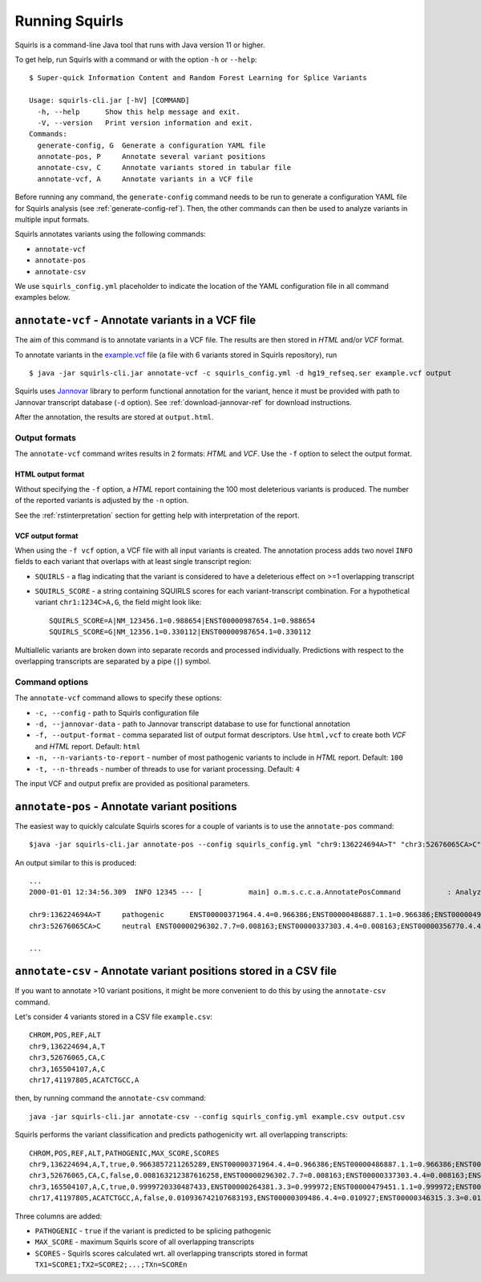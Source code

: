 .. _rstrunning:

===============
Running Squirls
===============

Squirls is a command-line Java tool that runs with Java version 11 or higher.

To get help, run Squirls with a command or with the option ``-h`` or ``--help``: ::

  $ Super-quick Information Content and Random Forest Learning for Splice Variants

  Usage: squirls-cli.jar [-hV] [COMMAND]
    -h, --help      Show this help message and exit.
    -V, --version   Print version information and exit.
  Commands:
    generate-config, G  Generate a configuration YAML file
    annotate-pos, P     Annotate several variant positions
    annotate-csv, C     Annotate variants stored in tabular file
    annotate-vcf, A     Annotate variants in a VCF file

Before running any command, the ``generate-config`` command needs to be run to generate a configuration YAML file for
Squirls analysis (see :ref:`generate-config-ref`). Then, the other commands can then be used to analyze variants in multiple input formats.

Squirls annotates variants using the following commands:

* ``annotate-vcf``
* ``annotate-pos``
* ``annotate-csv``

We use ``squirls_config.yml`` placeholder to indicate the location of the YAML configuration file in all command
examples below.

``annotate-vcf`` - Annotate variants in a VCF file
^^^^^^^^^^^^^^^^^^^^^^^^^^^^^^^^^^^^^^^^^^^^^^^^^^

The aim of this command is to annotate variants in a VCF file. The results are then stored in *HTML* and/or
*VCF* format.

To annotate variants in the `example.vcf`_ file (a file with 6 variants stored in Squirls repository), run ::

  $ java -jar squirls-cli.jar annotate-vcf -c squirls_config.yml -d hg19_refseq.ser example.vcf output

Squirls uses `Jannovar`_ library to perform functional annotation for the variant, hence it must be provided with
path to Jannovar transcript database (``-d`` option). See :ref:`download-jannovar-ref` for download instructions.

After the annotation, the results are stored at ``output.html``.

Output formats
##############
The ``annotate-vcf`` command writes results in 2 formats: *HTML* and *VCF*. Use the ``-f`` option to select the output format.

HTML output format
~~~~~~~~~~~~~~~~~~
Without specifying the ``-f`` option, a *HTML* report containing the 100 most deleterious variants is produced.
The number of the reported variants is adjusted by the ``-n`` option.

See the :ref:`rstinterpretation` section for getting help with interpretation of the report.


VCF output format
~~~~~~~~~~~~~~~~~
When using the ``-f vcf`` option, a VCF file with all input variants is created. The annotation process adds two novel
``INFO`` fields to each variant that overlaps with at least single transcript region:

* ``SQUIRLS`` - a flag indicating that the variant is considered to have a deleterious effect on >=1 overlapping transcript
* ``SQUIRLS_SCORE`` - a string containing SQUIRLS scores for each variant-transcript combination. For a hypothetical variant
  ``chr1:1234C>A,G``, the field might look like::

    SQUIRLS_SCORE=A|NM_123456.1=0.988654|ENST00000987654.1=0.988654
    SQUIRLS_SCORE=G|NM_12356.1=0.330112|ENST00000987654.1=0.330112

Multiallelic variants are broken down into separate records and processed individually. Predictions with respect to
the overlapping transcripts are separated by a pipe (``|``) symbol.

Command options
###############

The ``annotate-vcf`` command allows to specify these options:

* ``-c, --config`` - path to Squirls configuration file
* ``-d, --jannovar-data`` - path to Jannovar transcript database to use for functional annotation
* ``-f, --output-format`` - comma separated list of output format descriptors. Use ``html,vcf`` to create both *VCF*
  and *HTML* report. Default: ``html``
* ``-n, --n-variants-to-report`` - number of most pathogenic variants to include in *HTML* report. Default: ``100``
* ``-t, --n-threads`` - number of threads to use for variant processing. Default: ``4``

The input VCF and output prefix are provided as positional parameters.

``annotate-pos`` - Annotate variant positions
^^^^^^^^^^^^^^^^^^^^^^^^^^^^^^^^^^^^^^^^^^^^^

The easiest way to quickly calculate Squirls scores for a couple of variants is to use the ``annotate-pos`` command::

  $java -jar squirls-cli.jar annotate-pos --config squirls_config.yml "chr9:136224694A>T" "chr3:52676065CA>C"

An output similar to this is produced::

  ...
  2000-01-01 12:34:56.309  INFO 12345 --- [           main] o.m.s.c.c.a.AnnotatePosCommand           : Analyzing 2 change(s): `chr9:136224694A>T, chr3:52676065CA>C`

  chr9:136224694A>T	pathogenic	ENST00000371964.4.4=0.966386;ENST00000486887.1.1=0.966386;ENST00000495524.1.1=0.966386;NM_001278928.1=0.966386;NM_017503.4=0.966386;uc004cdi.2=0.966386
  chr3:52676065CA>C	neutral	ENST00000296302.7.7=0.008163;ENST00000337303.4.4=0.008163;ENST00000356770.4.4=0.008163;ENST00000394830.3.3=0.008163;ENST00000409057.1.1=0.008163;ENST00000409114.3.3=0.008163;ENST00000409767.1.1=0.008163;ENST00000410007.1.1=0.008163;ENST00000412587.1.1=0.008163;ENST00000423351.1.1=0.008163;ENST00000446103.1.1=0.008163;NM_018313.4=0.008163;XM_005265275.1=0.008163;XM_005265276.1=0.008163;XM_005265277.1=0.008163;XM_005265278.1=0.008163;XM_005265279.1=0.008163;XM_005265280.1=0.008163;XM_005265281.1=0.008163;XM_005265282.1=0.008163;XM_005265283.1=0.008163;XM_005265284.1=0.008163;XM_005265285.1=0.008163;XM_005265286.1=0.008163;XM_005265287.1=0.008163;XM_005265288.1=0.008163;XM_005265289.1=0.008163;XM_005265290.1=0.008163;XM_005265291.1=0.008163;XM_005265292.1=0.008163;uc003deq.2=0.008163;uc003der.2=0.008163;uc003des.2=0.008163;uc003det.2=0.008163;uc003deu.2=0.008163;uc003dev.2=0.008163;uc003dew.2=0.008163;uc003dex.2=0.008163;uc003dey.2=0.008163;uc003dez.1=0.008163;uc003dfb.1=0.008163;uc010hmk.1=0.008163

  ...

``annotate-csv`` - Annotate variant positions stored in a CSV file
^^^^^^^^^^^^^^^^^^^^^^^^^^^^^^^^^^^^^^^^^^^^^^^^^^^^^^^^^^^^^^^^^^

If you want to annotate >10 variant positions, it might be more convenient to do this by using the ``annotate-csv`` command.

Let's consider 4 variants stored in a CSV file ``example.csv``::

  CHROM,POS,REF,ALT
  chr9,136224694,A,T
  chr3,52676065,CA,C
  chr3,165504107,A,C
  chr17,41197805,ACATCTGCC,A

then, by running command the ``annotate-csv`` command::

  java -jar squirls-cli.jar annotate-csv --config squirls_config.yml example.csv output.csv

Squirls performs the variant classification and predicts pathogenicity wrt. all overlapping transcripts::

  CHROM,POS,REF,ALT,PATHOGENIC,MAX_SCORE,SCORES
  chr9,136224694,A,T,true,0.9663857211265289,ENST00000371964.4.4=0.966386;ENST00000486887.1.1=0.966386;ENST00000495524.1.1=0.966386;NM_001278928.1=0.966386;NM_017503.4=0.966386;uc004cdi.2=0.966386
  chr3,52676065,CA,C,false,0.008163212387616258,ENST00000296302.7.7=0.008163;ENST00000337303.4.4=0.008163;ENST00000356770.4.4=0.008163;ENST00000394830.3.3=0.008163;ENST00000409057.1.1=0.008163;ENST00000409114.3.3=0.008163;ENST00000409767.1.1=0.008163;ENST00000410007.1.1=0.008163;ENST00000412587.1.1=0.008163;ENST00000423351.1.1=0.008163;ENST00000446103.1.1=0.008163;NM_018313.4=0.008163;XM_005265275.1=0.008163;XM_005265276.1=0.008163;XM_005265277.1=0.008163;XM_005265278.1=0.008163;XM_005265279.1=0.008163;XM_005265280.1=0.008163;XM_005265281.1=0.008163;XM_005265282.1=0.008163;XM_005265283.1=0.008163;XM_005265284.1=0.008163;XM_005265285.1=0.008163;XM_005265286.1=0.008163;XM_005265287.1=0.008163;XM_005265288.1=0.008163;XM_005265289.1=0.008163;XM_005265290.1=0.008163;XM_005265291.1=0.008163;XM_005265292.1=0.008163;uc003deq.2=0.008163;uc003der.2=0.008163;uc003des.2=0.008163;uc003det.2=0.008163;uc003deu.2=0.008163;uc003dev.2=0.008163;uc003dew.2=0.008163;uc003dex.2=0.008163;uc003dey.2=0.008163;uc003dez.1=0.008163;uc003dfb.1=0.008163;uc010hmk.1=0.008163
  chr3,165504107,A,C,true,0.9999720330487433,ENST00000264381.3.3=0.999972;ENST00000479451.1.1=0.999972;ENST00000482958.1.1=0.999972;ENST00000488954.1.1=0.999972;ENST00000497011.1.1=0.999972;ENST00000540653.1.1=0.999972;NM_000055.2=0.999972;XM_005247685.1=0.999972;uc003fem.4=0.999972;uc003fen.4=0.999972
  chr17,41197805,ACATCTGCC,A,false,0.010936742107683193,ENST00000309486.4.4=0.010927;ENST00000346315.3.3=0.010927;ENST00000351666.3.3=0.010927;ENST00000352993.3.3=0.010927;ENST00000354071.3.3=0.010927;ENST00000357654.3.3=0.010927;ENST00000461221.1.1=0.010937;ENST00000468300.1.1=0.010927;ENST00000471181.2.2=0.010930;ENST00000491747.2.2=0.010937;ENST00000493795.1.1=0.010930;ENST00000586385.1.1=0.010929;ENST00000591534.1.1=0.010929;ENST00000591849.1.1=0.010929;NM_007294.3=0.010927;NM_007297.3=0.010927;NM_007298.3=0.010927;NM_007299.3=0.010927;NM_007300.3=0.010927;NR_027676.1=0.010927;uc002icp.4=0.010927;uc002icq.3=0.010927;uc002ict.3=0.010927;uc002icu.3=0.010927;uc010cyx.3=0.010927;uc010whl.2=0.010927;uc010whm.2=0.010927;uc010whn.2=0.010927;uc010who.3=0.010927;uc010whp.2=0.010927

Three columns are added:

* ``PATHOGENIC`` - ``true`` if the variant is predicted to be splicing pathogenic
* ``MAX_SCORE`` - maximum Squirls score of all overlapping transcripts
* ``SCORES`` - Squirls scores calculated wrt. all overlapping transcripts stored in format ``TX1=SCORE1;TX2=SCORE2;...;TXn=SCOREn``

.. _Jannovar: https://pubmed.ncbi.nlm.nih.gov/24677618
.. _example.vcf: https://github.com/TheJacksonLaboratory/Squirls/blob/development/squirls-cli/src/examples/example.vcf